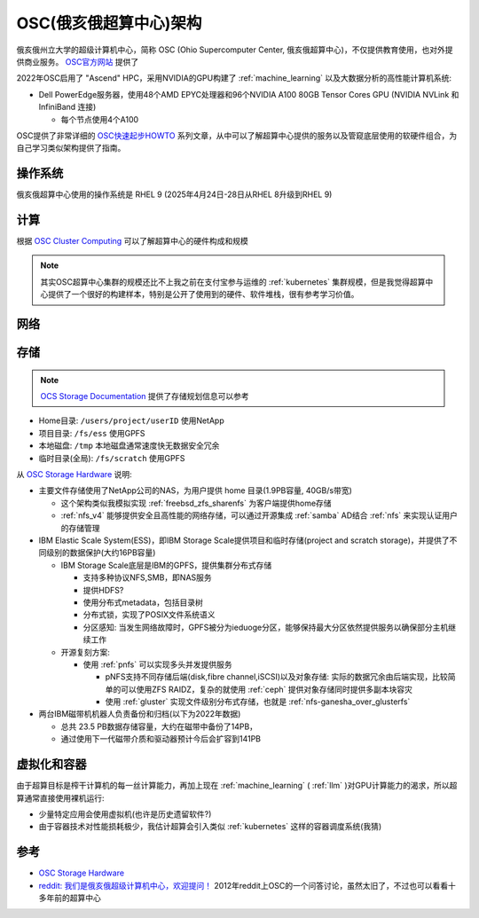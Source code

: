 .. _osc_infra:

===============================
OSC(俄亥俄超算中心)架构
===============================

俄亥俄州立大学的超级计算机中心，简称 OSC (Ohio Supercomputer Center, 俄亥俄超算中心)，不仅提供教育使用，也对外提供商业服务。 `OSC官方网站 <https://www.osc.edu/>`_ 提供了

2022年OSC启用了 "Ascend" HPC，采用NVIDIA的GPU构建了 :ref:`machine_learning` 以及大数据分析的高性能计算机系统:

- Dell PowerEdge服务器，使用48个AMD EPYC处理器和96个NVIDIA A100 80GB Tensor Cores  GPU (NVIDIA NVLink 和 InfiniBand 连接)

  - 每个节点使用4个A100

OSC提供了非常详细的 `OSC快速起步HOWTO <https://www.osc.edu/resources/getting_started/howto>`_ 系列文章，从中可以了解超算中心提供的服务以及管窥底层使用的软硬件组合，为自己学习类似架构提供了指南。

操作系统
==========

俄亥俄超算中心使用的操作系统是 RHEL 9 (2025年4月24日-28日从RHEL 8升级到RHEL 9)

计算
======

根据 `OSC Cluster Computing <https://www.osc.edu/services/cluster_computing>`_ 可以了解超算中心的硬件构成和规模

.. note::

   其实OSC超算中心集群的规模还比不上我之前在支付宝参与运维的 :ref:`kubernetes` 集群规模，但是我觉得超算中心提供了一个很好的构建样本，特别是公开了使用到的硬件、软件堆栈，很有参考学习价值。

网络
=======

存储
============

.. note::

   `OCS Storage Documentation <https://www.osc.edu/supercomputing/storage-environment-at-osc/available-file-systems>`_ 提供了存储规划信息可以参考

- Home目录: ``/users/project/userID`` 使用NetApp
- 项目目录: ``/fs/ess`` 使用GPFS
- 本地磁盘: ``/tmp`` 本地磁盘通常速度快无数据安全冗余
- 临时目录(全局): ``/fs/scratch`` 使用GPFS
  
从 `OSC Storage Hardware <https://www.osc.edu/supercomputing/storage-environment-at-osc/storage-hardware>`_ 说明:

- 主要文件存储使用了NetApp公司的NAS，为用户提供 home 目录(1.9PB容量, 40GB/s带宽)

  - 这个架构类似我模拟实现 :ref:`freebsd_zfs_sharenfs` 为客户端提供home存储
  - :ref:`nfs_v4` 能够提供安全且高性能的网络存储，可以通过开源集成 :ref:`samba` AD结合 :ref:`nfs` 来实现认证用户的存储管理

- IBM Elastic Scale System(ESS)，即IBM Storage Scale提供项目和临时存储(project and scratch storage)，并提供了不同级别的数据保护(大约16PB容量)

  - IBM Storage Scale底层是IBM的GPFS，提供集群分布式存储

    - 支持多种协议NFS,SMB，即NAS服务
    - 提供HDFS?
    - 使用分布式metadata，包括目录树
    - 分布式锁，实现了POSIX文件系统语义
    - 分区感知: 当发生网络故障时，GPFS被分为ieduoge分区，能够保持最大分区依然提供服务以确保部分主机继续工作

  - 开源复刻方案:

    - 使用 :ref:`pnfs` 可以实现多头并发提供服务

      - pNFS支持不同存储后端(disk,fibre channel,iSCSI)以及对象存储: 实际的数据冗余由后端实现，比较简单的可以使用ZFS RAIDZ，复杂的就使用 :ref:`ceph` 提供对象存储同时提供多副本块容灾
      - 使用 :ref:`gluster` 实现文件级别分布式存储，也就是 :ref:`nfs-ganesha_over_glusterfs`

- 两台IBM磁带机机器人负责备份和归档(以下为2022年数据)

  - 总共 23.5 PB数据存储容量，大约在磁带中备份了14PB，
  - 通过使用下一代磁带介质和驱动器预计今后会扩容到141PB


虚拟化和容器
==============

由于超算目标是榨干计算机的每一丝计算能力，再加上现在 :ref:`machine_learning` ( :ref:`llm` )对GPU计算能力的渴求，所以超算通常直接使用裸机运行:

- 少量特定应用会使用虚拟机(也许是历史遗留软件?)
- 由于容器技术对性能损耗极少，我估计超算会引入类似 :ref:`kubernetes` 这样的容器调度系统(我猜)

参考
=======

- `OSC Storage Hardware <https://www.osc.edu/supercomputing/storage-environment-at-osc/storage-hardware>`_
- `reddit: 我们是俄亥俄超级计算机中心，欢迎提问！ <https://www.reddit.com/r/IAmA/comments/2mm3yb/we_are_the_ohio_supercomputer_center_ask_us/?tl=zh-hans>`_ 2012年reddit上OSC的一个问答讨论，虽然太旧了，不过也可以看看十多年前的超算中心
